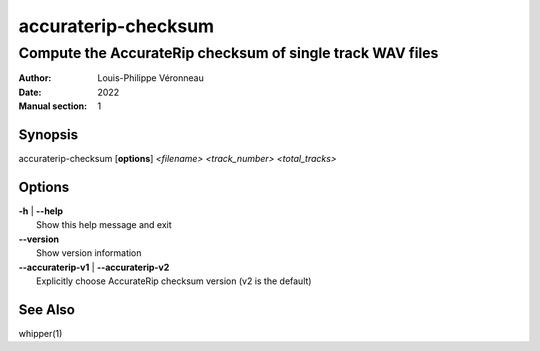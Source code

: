 ====================
accuraterip-checksum
====================

----------------------------------------------------------
Compute the AccurateRip checksum of single track WAV files
----------------------------------------------------------

:Author: Louis-Philippe Véronneau
:Date: 2022
:Manual section: 1

Synopsis
========

| accuraterip-checksum [**options**] *<filename>* *<track_number>* *<total_tracks>*

Options
=======

| **-h** | **--help**
|     Show this help message and exit

| **--version**
|     Show version information

| **--accuraterip-v1** | **--accuraterip-v2**
|     Explicitly choose AccurateRip checksum version (v2 is the default)

See Also
========

whipper(1)
